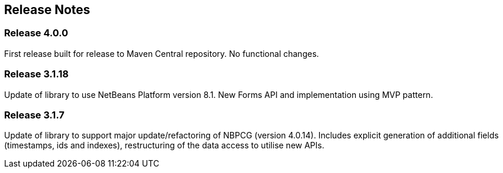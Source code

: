 
== Release Notes

=== Release 4.0.0

First release built for release to Maven Central repository.  No functional changes.

=== Release 3.1.18

Update of library to use NetBeans Platform version 8.1.
New Forms API and implementation using MVP pattern.

=== Release 3.1.7

Update of library to support major update/refactoring of NBPCG (version 4.0.14).
Includes explicit generation of additional fields (timestamps, ids and indexes),
restructuring of the data access to utilise new APIs.
